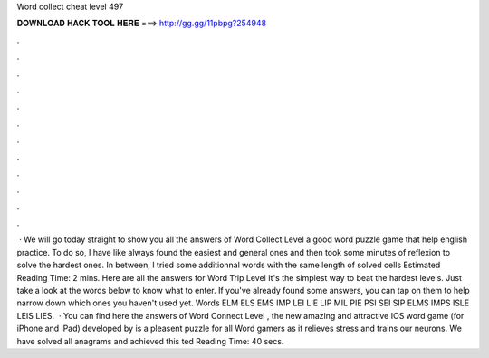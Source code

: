 Word collect cheat level 497

𝐃𝐎𝐖𝐍𝐋𝐎𝐀𝐃 𝐇𝐀𝐂𝐊 𝐓𝐎𝐎𝐋 𝐇𝐄𝐑𝐄 ===> http://gg.gg/11pbpg?254948

.

.

.

.

.

.

.

.

.

.

.

.

 · We will go today straight to show you all the answers of Word Collect Level a good word puzzle game that help english practice. To do so, I have like always found the easiest and general ones and then took some minutes of reflexion to solve the hardest ones. In between, I tried some additionnal words with the same length of solved cells Estimated Reading Time: 2 mins. Here are all the answers for Word Trip Level It's the simplest way to beat the hardest levels. Just take a look at the words below to know what to enter. If you've already found some answers, you can tap on them to help narrow down which ones you haven't used yet. Words ELM ELS EMS IMP LEI LIE LIP MIL PIE PSI SEI SIP ELMS IMPS ISLE LEIS LIES.  · You can find here the answers of Word Connect Level , the new amazing and attractive IOS word game (for iPhone and iPad) developed by  is a pleasent puzzle for all Word gamers as it relieves stress and trains our neurons. We have solved all anagrams and achieved this ted Reading Time: 40 secs.